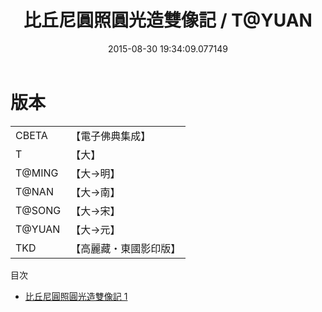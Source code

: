 #+TITLE: 比丘尼圓照圓光造雙像記 / T@YUAN

#+DATE: 2015-08-30 19:34:09.077149
* 版本
 |     CBETA|【電子佛典集成】|
 |         T|【大】     |
 |    T@MING|【大→明】   |
 |     T@NAN|【大→南】   |
 |    T@SONG|【大→宋】   |
 |    T@YUAN|【大→元】   |
 |       TKD|【高麗藏・東國影印版】|
目次
 - [[file:KR6b0026_001.txt][比丘尼圓照圓光造雙像記 1]]
